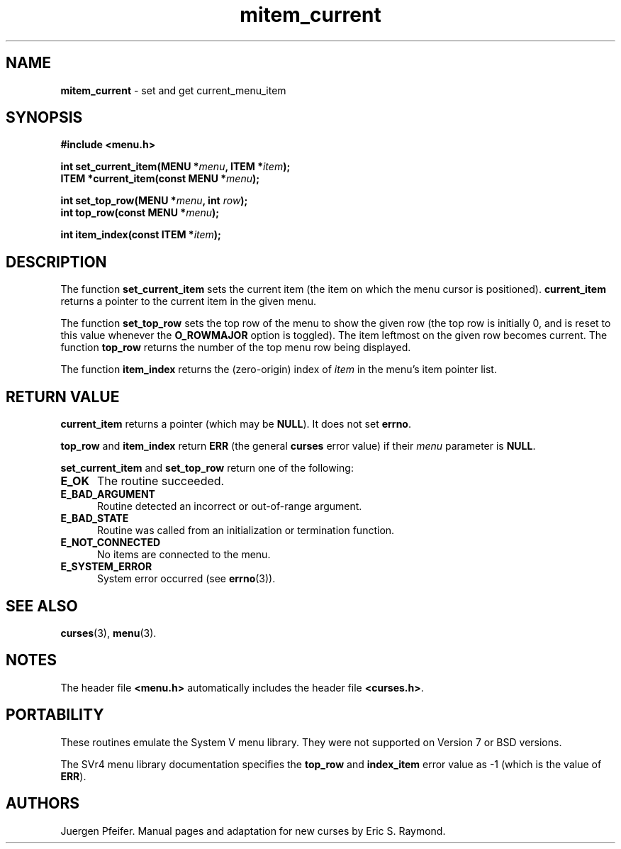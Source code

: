 '\" t
.\" $OpenBSD: mitem_current.3,v 1.6 2016/03/26 14:36:37 schwarze Exp $
.\"
.\"***************************************************************************
.\" Copyright 2018-2022,2023 Thomas E. Dickey                                *
.\" Copyright 1998-2006,2010 Free Software Foundation, Inc.                  *
.\"                                                                          *
.\" Permission is hereby granted, free of charge, to any person obtaining a  *
.\" copy of this software and associated documentation files (the            *
.\" "Software"), to deal in the Software without restriction, including      *
.\" without limitation the rights to use, copy, modify, merge, publish,      *
.\" distribute, distribute with modifications, sublicense, and/or sell       *
.\" copies of the Software, and to permit persons to whom the Software is    *
.\" furnished to do so, subject to the following conditions:                 *
.\"                                                                          *
.\" The above copyright notice and this permission notice shall be included  *
.\" in all copies or substantial portions of the Software.                   *
.\"                                                                          *
.\" THE SOFTWARE IS PROVIDED "AS IS", WITHOUT WARRANTY OF ANY KIND, EXPRESS  *
.\" OR IMPLIED, INCLUDING BUT NOT LIMITED TO THE WARRANTIES OF               *
.\" MERCHANTABILITY, FITNESS FOR A PARTICULAR PURPOSE AND NONINFRINGEMENT.   *
.\" IN NO EVENT SHALL THE ABOVE COPYRIGHT HOLDERS BE LIABLE FOR ANY CLAIM,   *
.\" DAMAGES OR OTHER LIABILITY, WHETHER IN AN ACTION OF CONTRACT, TORT OR    *
.\" OTHERWISE, ARISING FROM, OUT OF OR IN CONNECTION WITH THE SOFTWARE OR    *
.\" THE USE OR OTHER DEALINGS IN THE SOFTWARE.                               *
.\"                                                                          *
.\" Except as contained in this notice, the name(s) of the above copyright   *
.\" holders shall not be used in advertising or otherwise to promote the     *
.\" sale, use or other dealings in this Software without prior written       *
.\" authorization.                                                           *
.\"***************************************************************************
.\"
.\" $Id: mitem_current.3,v 1.6 2016/03/26 14:36:37 schwarze Exp $
.TH mitem_current 3 2023-07-01 "ncurses 6.4" "Library calls"
.SH NAME
\fBmitem_current\fP \- set and get current_menu_item
.SH SYNOPSIS
\fB#include <menu.h>\fP
.sp
\fBint set_current_item(MENU *\fImenu\fB, ITEM *\fIitem\fB);\fR
.br
\fBITEM *current_item(const MENU *\fImenu\fB);\fR
.sp
\fBint set_top_row(MENU *\fImenu\fB, int \fIrow\fB);\fR
.br
\fBint top_row(const MENU *\fImenu\fB);\fR
.sp
\fBint item_index(const ITEM *\fIitem\fB);\fR
.SH DESCRIPTION
The function \fBset_current_item\fP sets the current item (the item on which
the menu cursor is positioned).
\fBcurrent_item\fP returns a pointer to the
current item in the given menu.
.PP
The function \fBset_top_row\fP sets the top row of the menu to show the given
row (the top row is initially 0, and is reset to this value whenever the
\fBO_ROWMAJOR\fP option is toggled).
The item leftmost on the given row
becomes current.
The function \fBtop_row\fP returns the number of the top menu
row being displayed.
.PP
The function \fBitem_index\fP returns the (zero-origin) index of \fIitem\fP in
the menu's item pointer list.
.SH RETURN VALUE
\fBcurrent_item\fP returns a pointer (which may be \fBNULL\fP).
It does not set \fBerrno\fP.
.PP
\fBtop_row\fP and \fBitem_index\fP return \fBERR\fP (the general \fBcurses\fP
error value) if their \fImenu\fP parameter is \fBNULL\fP.
.PP
\fBset_current_item\fP and \fBset_top_row\fP return one of the following:
.TP 5
.B E_OK
The routine succeeded.
.TP 5
.B E_BAD_ARGUMENT
Routine detected an incorrect or out-of-range argument.
.TP 5
.B E_BAD_STATE
Routine was called from an initialization or termination function.
.TP 5
.B E_NOT_CONNECTED
No items are connected to the menu.
.TP 5
.B E_SYSTEM_ERROR
System error occurred (see \fBerrno\fP(3)).
.SH SEE ALSO
\fBcurses\fP(3), \fBmenu\fP(3).
.SH NOTES
The header file \fB<menu.h>\fP automatically includes the header file
\fB<curses.h>\fP.
.SH PORTABILITY
These routines emulate the System V menu library.
They were not supported on
Version 7 or BSD versions.
.PP
The SVr4 menu library documentation specifies the \fBtop_row\fP and
\fBindex_item\fP error value as \-1 (which is the value of \fBERR\fP).
.SH AUTHORS
Juergen Pfeifer.
Manual pages and adaptation for new curses by Eric S. Raymond.
